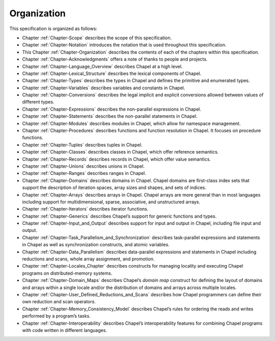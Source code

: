 .. default-domain:: chpl

.. _Chapter-Organization:

============
Organization
============

This specification is organized as follows:

-  Chapter :ref:`Chapter-Scope` describes the scope of this
   specification.

-  Chapter :ref:`Chapter-Notation` introduces the
   notation that is used throughout this specification.

-  This Chapter :ref:`Chapter-Organization` describes
   the contents of each of the chapters within this specification.

-  Chapter :ref:`Chapter-Acknowledgments`
   offers a note of thanks to people and projects.

-  Chapter :ref:`Chapter-Language_Overview` describes Chapel at a high level.

-  Chapter :ref:`Chapter-Lexical_Structure` describes
   the lexical components of Chapel.

-  Chapter :ref:`Chapter-Types` describes the types in Chapel
   and defines the primitive and enumerated types.

-  Chapter :ref:`Chapter-Variables` describes
   variables and constants in Chapel.

-  Chapter :ref:`Chapter-Conversions` describes
   the legal implicit and explicit conversions allowed between values of
   different types.

-  Chapter :ref:`Chapter-Expressions` describes
   the non-parallel expressions in Chapel.

-  Chapter :ref:`Chapter-Statements` describes the
   non-parallel statements in Chapel.

-  Chapter :ref:`Chapter-Modules` describes modules in
   Chapel, which allow for namespace management.

-  Chapter :ref:`Chapter-Procedures` describes
   functions and function resolution in Chapel.
   It focuses on procedure functions.

-  Chapter :ref:`Chapter-Tuples` describes tuples in Chapel.

-  Chapter :ref:`Chapter-Classes` describes classes in Chapel,
   which offer reference semantics.

-  Chapter :ref:`Chapter-Records` describes records in Chapel,
   which offer value semantics.

-  Chapter :ref:`Chapter-Unions` describes unions in Chapel.

-  Chapter :ref:`Chapter-Ranges` describes ranges in Chapel.

-  Chapter :ref:`Chapter-Domains` describes domains in
   Chapel. Chapel domains are first-class index sets that support the
   description of iteration spaces, array sizes and shapes, and sets of
   indices.

-  Chapter :ref:`Chapter-Arrays` describes arrays in Chapel.
   Chapel arrays are more general than in most languages including
   support for multidimensional, sparse, associative, and unstructured
   arrays.

-  Chapter :ref:`Chapter-Iterators` describes iterator
   functions.

-  Chapter :ref:`Chapter-Generics` describes Chapel’s
   support for generic functions and types.

-  Chapter :ref:`Chapter-Input_and_Output` describes support for
   input and output in Chapel, including file input and output.

-  Chapter :ref:`Chapter-Task_Parallelism_and_Synchronization` describes
   task-parallel expressions and statements in Chapel as well as
   synchronization constructs, and atomic variables.

-  Chapter :ref:`Chapter-Data_Parallelism` describes data-parallel expressions
   and statements in
   Chapel including reductions and scans, whole array assignment, and
   promotion.

-  Chapter :ref:`Chapter-Locales_Chapter` describes constructs for managing
   locality and executing Chapel
   programs on distributed-memory systems.

-  Chapter :ref:`Chapter-Domain_Maps` describes
   Chapel’s *domain map* construct for defining the layout of domains
   and arrays within a single locale and/or the distribution of domains
   and arrays across multiple locales.

-  Chapter :ref:`Chapter-User_Defined_Reductions_and_Scans` describes
   how Chapel programmers
   can define their own reduction and scan operators.

-  Chapter :ref:`Chapter-Memory_Consistency_Model` describes Chapel’s rules
   for ordering the
   reads and writes performed by a program’s tasks.

-  Chapter :ref:`Chapter-Interoperability` describes
   Chapel’s interoperability features for combining Chapel programs with
   code written in different languages.
